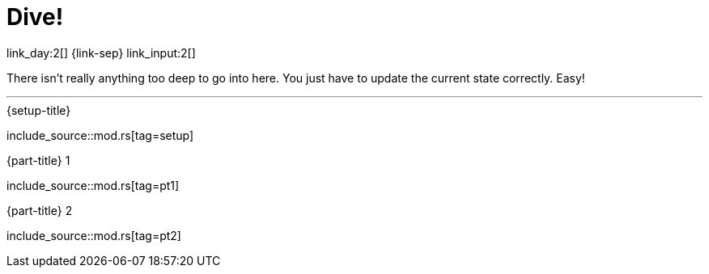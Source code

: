 = Dive!

link_day:2[] {link-sep} link_input:2[]

There isn't really anything too deep to go into here.
You just have to update the current state correctly.
Easy!

***

.{setup-title}
--
include_source::mod.rs[tag=setup]
--

.{part-title} 1
--
include_source::mod.rs[tag=pt1]
--

.{part-title} 2
--
include_source::mod.rs[tag=pt2]
--
